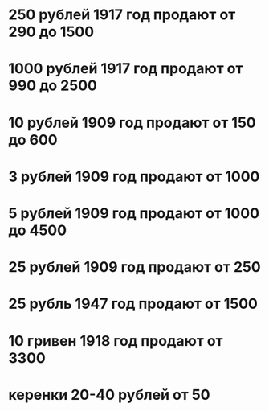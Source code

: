 * 250  рублей 1917 год продают от 290 до 1500
* 1000 рублей 1917 год продают от 990 до 2500
* 10   рублей 1909 год продают от 150 до 600
* 3    рублей 1909 год продают от 1000
* 5    рублей 1909 год продают от 1000 до 4500
* 25   рублей 1909 год продают от 250
* 25   рубль  1947 год продают от 1500
* 10   гривен 1918 год продают от 3300
* керенки 20-40 рублей от 50
